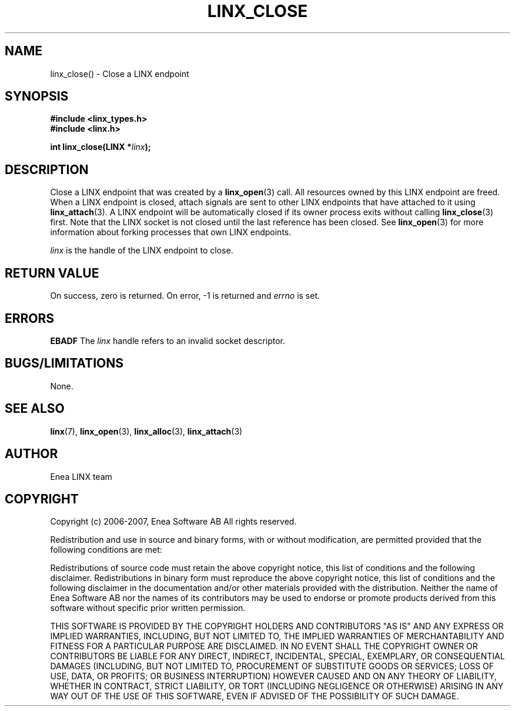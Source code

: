 .TH LINX_CLOSE 3 "2006-07-30" 1.0 "LIBLINX"
.SH NAME
linx_close() - Close a LINX endpoint
.SH SYNOPSIS
.B #include <linx_types.h>
.br
.B #include <linx.h>
.br

.BI "int linx_close(LINX *" linx ");"
.SH DESCRIPTION
Close a LINX endpoint that was created by a
.BR linx_open "(3)"
call. All resources owned by this LINX endpoint are freed.
When a LINX endpoint is closed, attach signals are sent to
other LINX endpoints that have attached to it using
.BR linx_attach "(3)."
A LINX endpoint will be automatically closed if its owner process exits
without calling
.BR linx_close "(3)"
first.
Note that the LINX socket is not closed until the last reference has been closed.
See
.BR linx_open "(3)"
for more information about forking processes that own LINX endpoints.
.br

.I linx
is the handle of the LINX endpoint to close.

.SH "RETURN VALUE"
On success, zero is returned. On error, -1 is returned and
.I errno
is set.
.SH ERRORS
.B EBADF
The 
.IR linx
handle refers to an invalid socket descriptor.

.SH "BUGS/LIMITATIONS"
None.
.SH SEE ALSO
.BR linx "(7), "
.BR linx_open "(3), "
.BR linx_alloc "(3), "
.BR linx_attach "(3)"
.SH AUTHOR
Enea LINX team
.SH COPYRIGHT

Copyright (c) 2006-2007, Enea Software AB
All rights reserved.
.br

Redistribution and use in source and binary forms, with or without
modification, are permitted provided that the following conditions are met:
.br

Redistributions of source code must retain the above copyright notice, this
list of conditions and the following disclaimer.
Redistributions in binary form must reproduce the above copyright notice,
this list of conditions and the following disclaimer in the documentation
and/or other materials provided with the distribution.
Neither the name of Enea Software AB nor the names of its
contributors may be used to endorse or promote products derived from this
software without specific prior written permission.
.br

THIS SOFTWARE IS PROVIDED BY THE COPYRIGHT HOLDERS AND CONTRIBUTORS "AS IS"
AND ANY EXPRESS OR IMPLIED WARRANTIES, INCLUDING, BUT NOT LIMITED TO, THE
IMPLIED WARRANTIES OF MERCHANTABILITY AND FITNESS FOR A PARTICULAR PURPOSE
ARE DISCLAIMED. IN NO EVENT SHALL THE COPYRIGHT OWNER OR CONTRIBUTORS BE
LIABLE FOR ANY DIRECT, INDIRECT, INCIDENTAL, SPECIAL, EXEMPLARY, OR
CONSEQUENTIAL DAMAGES (INCLUDING, BUT NOT LIMITED TO, PROCUREMENT OF
SUBSTITUTE GOODS OR SERVICES; LOSS OF USE, DATA, OR PROFITS; OR BUSINESS
INTERRUPTION) HOWEVER CAUSED AND ON ANY THEORY OF LIABILITY, WHETHER IN
CONTRACT, STRICT LIABILITY, OR TORT (INCLUDING NEGLIGENCE OR OTHERWISE)
ARISING IN ANY WAY OUT OF THE USE OF THIS SOFTWARE, EVEN IF ADVISED OF THE
POSSIBILITY OF SUCH DAMAGE.
